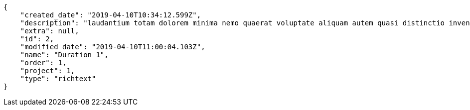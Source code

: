 [source,json]
----
{
    "created_date": "2019-04-10T10:34:12.599Z",
    "description": "laudantium totam dolorem minima nemo quaerat voluptate aliquam autem quasi distinctio inventore",
    "extra": null,
    "id": 2,
    "modified_date": "2019-04-10T11:00:04.103Z",
    "name": "Duration 1",
    "order": 1,
    "project": 1,
    "type": "richtext"
}
----
